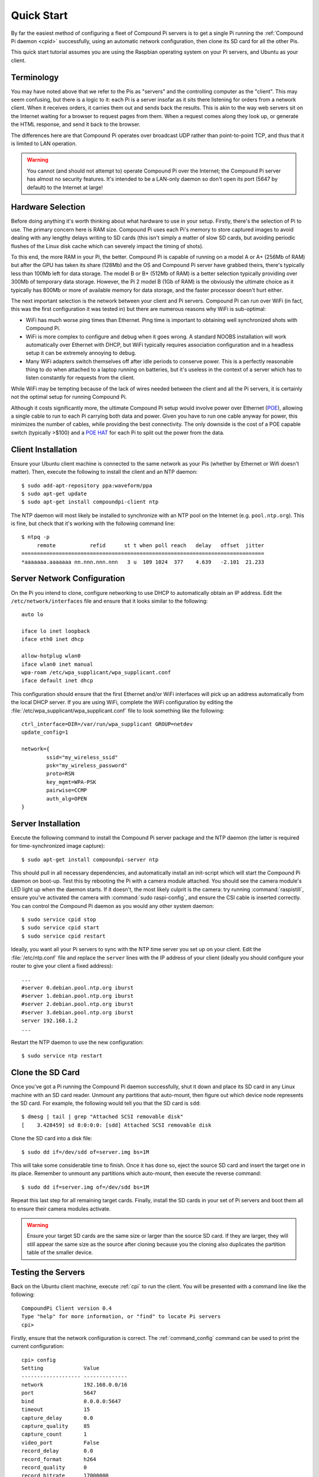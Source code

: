 .. _quickstart:

===========
Quick Start
===========

By far the easiest method of configuring a fleet of Compound Pi servers is to
get a single Pi running the :ref:`Compound Pi daemon <cpid>` successfully,
using an automatic network configuration, then clone its SD card for all the
other Pis.

This quick start tutorial assumes you are using the Raspbian operating system
on your Pi servers, and Ubuntu as your client.


Terminology
===========

You may have noted above that we refer to the Pis as "servers" and the
controlling computer as the "client". This may seem confusing, but there is a
logic to it: each Pi is a server insofar as it sits there listening for orders
from a network client. When it receives orders, it carries them out and sends
back the results. This is akin to the way web servers sit on the Internet
waiting for a browser to request pages from them. When a request comes along
they look up, or generate the HTML response, and send it back to the browser.

The differences here are that Compound Pi operates over broadcast UDP rather
than point-to-point TCP, and thus that it is limited to LAN operation.

.. warning::

    You cannot (and should not attempt to) operate Compound Pi over the
    Internet; the Compound Pi server has almost no security features. It's
    intended to be a LAN-only daemon so don't open its port (5647 by default)
    to the Internet at large!


Hardware Selection
==================

Before doing anything it's worth thinking about what hardware to use in your
setup. Firstly, there's the selection of Pi to use. The primary concern here is
RAM size. Compound Pi uses each Pi's memory to store captured images to avoid
dealing with any lengthy delays writing to SD cards (this isn't simply a matter
of slow SD cards, but avoiding periodic flushes of the Linux disk cache which
can severely impact the timing of shots).

To this end, the more RAM in your Pi, the better. Compound Pi is capable of
running on a model A or A+ (256Mb of RAM) but after the GPU has taken its share
(128Mb) and the OS and Compound Pi server have grabbed theirs, there's
typically less than 100Mb left for data storage. The model B or B+ (512Mb
of RAM) is a better selection typically providing over 300Mb of temporary
data storage. However, the Pi 2 model B (1Gb of RAM) is the obviously the
ultimate choice as it typically has 800Mb or more of available memory for
data storage, and the faster processor doesn't hurt either.

The next important selection is the network between your client and Pi servers.
Compound Pi can run over WiFi (in fact, this was the first configuration it
was tested in) but there are numerous reasons why WiFi is sub-optimal:

* WiFi has much worse ping times than Ethernet. Ping time is important to
  obtaining well synchronized shots with Compound Pi.

* WiFi is more complex to configure and debug when it goes wrong. A standard
  NOOBS installation will work automatically over Ethernet with DHCP, but WiFi
  typically requires association configuration and in a headless setup it can
  be extremely annoying to debug.

* Many WiFi adapters switch themselves off after idle periods to conserve
  power.  This is a perfectly reasonable thing to do when attached to a laptop
  running on batteries, but it's useless in the context of a server which has
  to listen constantly for requests from the client.

While WiFi may be tempting because of the lack of wires needed between the
client and all the Pi servers, it is certainly not the optimal setup for
running Compound Pi.

Although it costs significantly more, the ultimate Compound Pi setup would
involve power over Ethernet (`POE`_), allowing a single cable to run to each Pi
carrying both data and power. Given you have to run one cable anyway for power,
this minimizes the number of cables, while providing the best connectivity.
The only downside is the cost of a POE capable switch (typically >$100) and a
`POE HAT`_ for each Pi to split out the power from the data.

.. _POE: https://en.wikipedia.org/wiki/Power_over_Ethernet
.. _POE HAT: https://www.pi-supply.com/product/pi-poe-switch-hat-power-over-ethernet-for-raspberry-pi/


Client Installation
===================

Ensure your Ubuntu client machine is connected to the same network as your Pis
(whether by Ethernet or Wifi doesn't matter). Then, execute the following to
install the client and an NTP daemon::

    $ sudo add-apt-repository ppa:waveform/ppa
    $ sudo apt-get update
    $ sudo apt-get install compoundpi-client ntp

The NTP daemon will most likely be installed to synchronize with an NTP pool
on the Internet (e.g. ``pool.ntp.org``). This is fine, but check that it's
working with the following command line::

    $ ntpq -p
         remote           refid      st t when poll reach   delay   offset  jitter
    ==============================================================================
    *aaaaaaa.aaaaaaa nn.nnn.nnn.nnn   3 u  109 1024  377    4.639   -2.101  21.233


Server Network Configuration
============================

On the Pi you intend to clone, configure networking to use DHCP to
automatically obtain an IP address. Edit the ``/etc/network/interfaces`` file
and ensure that it looks similar to the following::

    auto lo

    iface lo inet loopback
    iface eth0 inet dhcp

    allow-hotplug wlan0
    iface wlan0 inet manual
    wpa-roam /etc/wpa_supplicant/wpa_supplicant.conf
    iface default inet dhcp

This configuration should ensure that the first Ethernet and/or WiFi interfaces
will pick up an address automatically from the local DHCP server. If you are
using WiFi, complete the WiFi configuration by editing the
:file:`/etc/wpa_supplicant/wpa_supplicant.conf` file to look something like the
following::

    ctrl_interface=DIR=/var/run/wpa_supplicant GROUP=netdev
    update_config=1

    network={
            ssid="my_wireless_ssid"
            psk="my_wireless_password"
            proto=RSN
            key_mgmt=WPA-PSK
            pairwise=CCMP
            auth_alg=OPEN
    }


Server Installation
===================

Execute the following command to install the Compound Pi server package and the
NTP daemon (the latter is required for time-synchronized image capture)::

    $ sudo apt-get install compoundpi-server ntp

This should pull in all necessary dependencies, and automatically install an
init-script which will start the Compound Pi daemon on boot-up. Test this by
rebooting the Pi with a camera module attached. You should see the camera
module's LED light up when the daemon starts. If it doesn't, the most likely
culprit is the camera: try running :command:`raspistill`, ensure you've
activated the camera with :command:`sudo raspi-config`, and ensure the CSI
cable is inserted correctly. You can control the Compound Pi daemon as you
would any other system daemon::

    $ sudo service cpid stop
    $ sudo service cpid start
    $ sudo service cpid restart

Ideally, you want all your Pi servers to sync with the NTP time server you set
up on your client. Edit the :file:`/etc/ntp.conf` file and replace the
``server`` lines with the IP address of your client (ideally you should
configure your router to give your client a fixed address)::

    ...
    #server 0.debian.pool.ntp.org iburst
    #server 1.debian.pool.ntp.org iburst
    #server 2.debian.pool.ntp.org iburst
    #server 3.debian.pool.ntp.org iburst
    server 192.168.1.2
    ...

Restart the NTP daemon to use the new configuration::

    $ sudo service ntp restart


Clone the SD Card
=================

Once you've got a Pi running the Compound Pi daemon successfully, shut it down
and place its SD card in any Linux machine with an SD card reader. Unmount any
partitions that auto-mount, then figure out which device node represents the SD
card. For example, the following would tell you that the SD card is ``sdd``::

    $ dmesg | tail | grep "Attached SCSI removable disk"
    [    3.428459] sd 8:0:0:0: [sdd] Attached SCSI removable disk

Clone the SD card into a disk file::

    $ sudo dd if=/dev/sdd of=server.img bs=1M

This will take some considerable time to finish. Once it has done so, eject the
source SD card and insert the target one in its place. Remember to unmount any
partitions which auto-mount, then execute the reverse command::

    $ sudo dd if=server.img of=/dev/sdd bs=1M

Repeat this last step for all remaining target cards. Finally, install the SD
cards in your set of Pi servers and boot them all to ensure their camera
modules activate.

.. warning::

    Ensure your target SD cards are the same size or larger than the source SD
    card. If they are larger, they will still appear the same size as the
    source after cloning because you the cloning also duplicates the partition
    table of the smaller device.


Testing the Servers
===================

Back on the Ubuntu client machine, execute :ref:`cpi` to run the client.
You will be presented with a command line like the following::

    CompoundPi Client version 0.4
    Type "help" for more information, or "find" to locate Pi servers
    cpi>

Firstly, ensure that the network configuration is correct. The
:ref:`command_config` command can be used to print the current configuration::

    cpi> config
    Setting             Value
    ------------------- --------------
    network             192.168.0.0/16
    port                5647
    bind                0.0.0.0:5647
    timeout             15
    capture_delay       0.0
    capture_quality     85
    capture_count       1
    video_port          False
    record_delay        0.0
    record_format       h264
    record_quality      0
    record_bitrate      17000000
    record_motion       False
    record_intra_period 30
    time_delta          0.25
    output              /tmp
    warnings            False

Assuming we're using a typical home router which gives out addresses in the
192.168.1.x network, this is incorrect. In order for broadcasts to work, the
network *must* have the correct definition - it's no good having a superset
configured (192.168.0.0/16 is a superset of 192.168.1.0/24). See `IPv4
subnetting`_ for more information about subnet configuration.

.. _IPv4 subnetting: https://en.wikipedia.org/wiki/Subnetwork#IPv4_subnetting

To correct the network definition, use the :ref:`command_set` command::

    cpi> set network 192.168.1.0/24
    cpi> config
    Setting             Value
    ------------------- --------------
    network             192.168.1.0/24
    port                5647
    bind                0.0.0.0:5647
    timeout             15
    capture_delay       0.0
    capture_quality     85
    capture_count       1
    video_port          False
    record_delay        0.0
    record_format       h264
    record_quality      0
    record_bitrate      17000000
    record_motion       False
    record_intra_period 30
    time_delta          0.25
    output              /tmp
    warnings            False

To make permanent configuration changes, simply place them in a file named
``~/.cpi.ini`` like so::

    [cpi]
    network=192.168.1.0/24
    timeout=10
    output=~/Pictures

With the network configured correctly, you can now use :ref:`command_find` to
locate your servers.  If you run :ref:`command_find` on its own it will send
out a broadcast ping and wait for a fixed number of seconds for servers to
respond. If you know exactly how many servers you have, specify a number with
the :ref:`command_find` command and it will warn you if it doesn't find that
many servers (it will also finish faster if it does find the expected number of
Pis)::

    cpi> find 2
    Found 2 servers

You can query the status of your servers with the :ref:`command_status` command
which will give you the basics for the camera configuration, the time according
to the server, and the number of images currently stored in memory on the
server. If you only want to query a specific set of servers you can give their
addresses as a parameter::

    cpi> status 192.168.1.154
    Address       Mode        AGC            AWB            Exp            Meter   Flip Clock          #
    ------------- ----------- -------------- -------------- -------------- ------- ---- -------------- -
    192.168.1.154 1280x800@30 auto (1.0,1.0) auto (1.6,1.3) auto (28.48ms) average none 0:00:00        0

If any major discrepancies are detected (resolution, framerate, timestamp,
etc.), the status command should notify you of them. The maximum discrepancy
permitted in the timestamp is configured with the ``time_delta`` configuration
setting.

To shoot an image, use the :ref:`command_capture` command::

    cpi> capture

Finally, to download the captured images from all Pis, simply use the
:ref:`command_download` command::

    cpi> download
    Downloaded image 0 from 192.168.1.154
    Downloaded image 0 from 192.168.1.168

You can use the :ref:`command_config` and :ref:`command_set` commands to
configure capture options, the download target directory, and so on.

Since version 0.3 a GUI client is also provided. The basic operations of the
GUI client are essentially the same as the command line client, the only major
difference being that download is performed automatically after capture. You
can start the GUI client with the :ref:`cpigui` command.


Generating video
================

Once you have images captured from your array of Pi servers, you may wish to
convert them into video (e.g. for bullet-time effects and such like). The
ordering of captured images is currently relatively tricky. However, once you
have your images in an order that you like you can use the following ffmpeg
command line to convert the series of JPEGs into an MP4 with H.264 encoding::

    ffmpeg -y -f image2 -i frame%03d.jpg -r 24 -vcodec libx264 -profile high -preset slow output.mp4

The above command line assumes that your images are all named something like
``frame001.jpg`` or ``frame027.jpg`` and that they are in advancing numerical
order. It also assumes that you wish the output to be called ``output.mp4``.
x264 compression is quite computationally intensive, so this is something you
want to do on a platform with a fair amount of power (like a full PC).

.. # TODO update with server ordering instructions when this is complete


Troubleshooting
===============

Compound Pi provides some crude but effective tools for debugging problems. The
first is simply that the daemon activates the camera by default. If you see
a Pi server without the camera LED lit after boot-up, you know the daemon has
failed to start for some reason.

The :ref:`command_identify` command is the main debugging tool provided by
Compound Pi.  If specified without any further parameters it will cause all
discovered Pi servers to blink their camera LED for 5 seconds. Thus, if you run
this command immediately after :ref:`command_find` you can quickly locate any
Pi servers that were not discovered (typically this is due to misconfiguration
of the network).

If :ref:`command_identify` is specified with one or more addresses, it will
blink the LED on the specified Pi servers. This can be used to quickly figure
out which address corresponds to which Pi (useful when dynamic addressing is
used).

